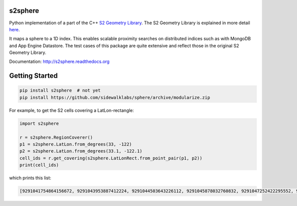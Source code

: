 s2sphere
========

.. image:: https://travis-ci.org/sidewalklabs/sphere.svg?branch=modularize
    :target: https://travis-ci.org/sidewalklabs/sphere

Python implementation of a part of the C++ `S2 Geometry Library <https://code.google.com/p/s2-geometry-library/>`_. The S2 Geometry Library is explained in more detail `here <https://docs.google.com/presentation/d/1Hl4KapfAENAOf4gv-pSngKwvS_jwNVHRPZTTDzXXn6Q/view>`_.

It maps a sphere to a 1D index. This enables scalable proximity searches on distributed indices such as with MongoDB and App Engine Datastore. The test cases of this package are quite extensive and reflect those in the original S2 Geometry Library.

Documentation: http://s2sphere.readthedocs.org


Getting Started
===============

.. code-block:: sh

    pip install s2sphere  # not yet
    pip install https://github.com/sidewalklabs/sphere/archive/modularize.zip


For example, to get the S2 cells covering a LatLon-rectangle:

.. code-block:: sh

    import s2sphere

    r = s2sphere.RegionCoverer()
    p1 = s2sphere.LatLon.from_degrees(33, -122)
    p2 = s2sphere.LatLon.from_degrees(33.1, -122.1)
    cell_ids = r.get_covering(s2sphere.LatLonRect.from_point_pair(p1, p2))
    print(cell_ids)

which prints this list:

.. code-block:: sh

    [9291041754864156672, 9291043953887412224, 9291044503643226112, 9291045878032760832, 9291047252422295552, 9291047802178109440, 9291051650468806656, 9291052200224620544]
